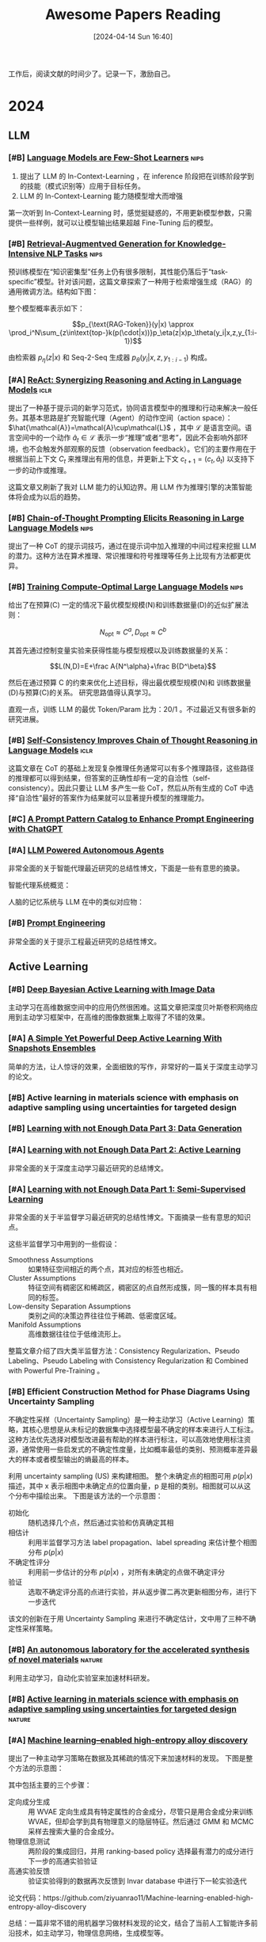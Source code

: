 #+title: Awesome Papers Reading
#+date: [2024-04-14 Sun 16:40]
#+filetags: :note:
#+tags: nips iclr nature

工作后，阅读文献的时间少了。记录一下，激励自己。

* 2024

** LLM

*** [#B] [[https://arxiv.org/abs/2005.14165][Language Models are Few-Shot Learners]] :nips:

1. 提出了 LLM 的 In-Context-Learning ，在 inference 阶段把在训练阶段学到的技能（模式识别等）应用于目标任务。
2. LLM 的 In-Context-Learning 能力随模型增大而增强

第一次听到 In-Context-Learning 时，感觉挺疑惑的，不用更新模型参数，只需提供一些样例，就可以让模型输出结果超越 Fine-Tuning 后的模型。

*** [#B] [[https://arxiv.org/abs/2005.11401][Retrieval-Augmentved Generation for Knowledge-Intensive NLP Tasks]] :nips:

预训练模型在“知识密集型”任务上仍有很多限制，其性能仍落后于“task-specific”模型。针对该问题，这篇文章探索了一种用于检索增强生成（RAG）的通用微调方法。结构如下图：

#+attr_org: :width 900px
[[file:./imgs/20240618164121_rag.png]]

整个模型概率表示如下：

\[p_{\text{RAG-Token}}(y|x) \approx \prod_i^N\sum_{z\in\text{top-}k(p(\cdot|x))}p_\eta(z|x)p_\theta(y_i|x,z,y_{1:i-1})\]

由检索器 $p_{\eta}(z|x)$ 和 Seq-2-Seq 生成器 $p_{\theta}(y_{i}|x,z,y_{1:i-1})$ 构成。

*** [#A] [[https://arxiv.org/abs/2210.03629][ReAct: Synergizing Reasoning and Acting in Language Models]] :iclr:

提出了一种基于提示词的新学习范式，协同语言模型中的推理和行动来解决一般任务。其基本思路是扩充智能代理（Agent）的动作空间（action space）： $\hat{\mathcal{A}}=\mathcal{A}\cup\mathcal{L}$ ，其中 $\mathcal{L}$ 是语言空间。语言空间中的一个动作 $\hat{a}_t\in\mathcal{L}$ 表示一步“推理”或者“思考”，因此不会影响外部环境，也不会触发外部观察的反馈（observation feedback）。它们的主要作用在于根据当前上下文 $C_{t}$ 来推理出有用的信息，并更新上下文 $c_{t+1}=(c_t,\hat{a}_t)$ 以支持下一步的动作或推理。

这篇文章又刷新了我对 LLM 能力的认知边界。用 LLM 作为推理引擎的决策智能体将会成为以后的趋势。

*** [#B] [[https://arxiv.org/abs/2201.11903][Chain-of-Thought Prompting Elicits Reasoning in Large Language Models]] :nips:

提出了一种 CoT 的提示词技巧，通过在提示词中加入推理的中间过程来挖掘 LLM 的潜力。这种方法在算术推理、常识推理和符号推理等任务上比现有方法都更优异。

*** [#B] [[https://arxiv.org/pdf/2203.15556][Training Compute-Optimal Large Language Models]] :nips:

给出了在预算(C) 一定的情况下最优模型规模(N)和训练数据量(D)的近似扩展法则：

\[N_{\mathrm{opt}}\approx C^a,D_{\mathrm{opt}}\approx C^b\]

其首先通过控制变量实验来获得性能与模型规模以及训练数据量的关系：

\[L(N,D)=E+\frac A{N^\alpha}+\frac B{D^\beta}\]

然后在通过预算 C 的约束来优化上述目标，得出最优模型规模(N)和 训练数据量(D)与预算(C)的关系。 研究思路值得认真学习。

直观一点，训练 LLM 的最优 Token/Param 比为：20/1 。不过最近又有很多新的研究进展。

*** [#B] [[https://arxiv.org/abs/2203.11171][Self-Consistency Improves Chain of Thought Reasoning in Language Models]] :iclr:

这篇文章在 CoT 的基础上发现复杂推理任务通常可以有多个推理路径，这些路径的推理都可以得到结果，但答案的正确性却有一定的自洽性（self-consistency）。因此只要让 LLM 多产生一些 CoT，然后从所有生成的 CoT 中选择“自洽性”最好的答案作为结果就可以显著提升模型的推理能力。

#+attr_org: :width 900px
[[file:imgs/20240621191628_sc_cot.png]]

*** [#C] [[https://arxiv.org/abs/2302.11382][A Prompt Pattern Catalog to Enhance Prompt Engineering with ChatGPT]]

*** [#A] [[https://lilianweng.github.io/posts/2023-06-23-agent/][LLM Powered Autonomous Agents]]

非常全面的关于智能代理最近研究的总结性博文，下面是一些有意思的摘录。

智能代理系统概览：
#+attr_org: :width 1200px
[[file:imgs/20240623164128_agent-overview.png]]

人脑的记忆系统与 LLM 在中的类似对应物：

#+attr_org: :width 1000px
[[file:imgs/20240623170328_memory.png]]


*** [#B] [[https://lilianweng.github.io/posts/2023-03-15-prompt-engineering/][Prompt Engineering]]

非常全面的关于提示工程最近研究的总结性博文。

** Active Learning

*** [#B] [[https://arxiv.org/abs/1703.02910][Deep Bayesian Active Learning with Image Data]]

主动学习在高维数据空间中的应用仍然很困难。这篇文章把深度贝叶斯卷积网络应用到主动学习框架中，在高维的图像数据集上取得了不错的效果。

*** [#A] [[https://openreview.net/forum?id=IVESH65r0Ar][A Simple Yet Powerful Deep Active Learning With Snapshots Ensembles]]

简单的方法，让人惊讶的效果，全面细致的写作，非常好的一篇关于深度主动学习的论文。

*** [#B] Active learning in materials science with emphasis on adaptive sampling using uncertainties for targeted design

*** [#B] [[https://lilianweng.github.io/posts/2022-04-15-data-gen/][Learning with not Enough Data Part 3: Data Generation]]

*** [#A] [[https://lilianweng.github.io/posts/2022-02-20-active-learning/][Learning with not Enough Data Part 2: Active Learning]]

非常全面的关于深度主动学习最近研究的总结博文。

*** [#A] [[https://lilianweng.github.io/posts/2021-12-05-semi-supervised/][Learning with not Enough Data Part 1: Semi-Supervised Learning]]

非常全面的关于半监督学习最近研究的总结性博文。下面摘录一些有意思的知识点。

这些半监督学习中用到的一些假设：

- Smoothness Assumptions :: 如果特征空间相近的两个点，其对应的标签也相近。
- Cluster Assumptions :: 特征空间有稠密区和稀疏区，稠密区的点自然形成簇，同一簇的样本具有相同的标签。
- Low-density Separation Assumptions :: 类别之间的决策边界往往位于稀疏、低密度区域。
- Manifold Assumptions :: 高维数据往往位于低维流形上。

整篇文章介绍了四大类半监督方法：Consistency Regularization、Pseudo Labeling、Pseudo Labeling with Consistency Regularization 和 Combined with Powerful Pre-Training 。


*** [#B] Efficient Construction Method for Phase Diagrams Using Uncertainty Sampling

不确定性采样（Uncertainty Sampling）是一种主动学习（Active Learning）策略，其核心思想是从未标记的数据集中选择模型最不确定的样本来进行人工标注。这种方法优先选择对模型改进最有帮助的样本进行标注，可以高效地使用标注资源，通常使用一些启发式的不确定性度量，比如概率最低的类别、预测概率差异最大的样本或者模型输出的熵最高的样本。

利用 uncertainty sampling (US) 来构建相图。 整个未确定点的相图可用 $p(p|x)$ 描述，其中 x 表示相图中未确定点的位置向量，p 是相的类别。相图就可以从这个分布中描绘出来。 下图是该方法的一个示意图：

#+attr_org: :width 900
[[file:imgs/2024-04-14_17-24-12_screenshot.png]]

- 初始化 :: 随机选择几个点，然后通过实验和仿真确定其相
- 相估计 :: 利用半监督学习方法 label propagation、label spreading 来估计整个相图分布 $p(p|x)$
- 不确定性评分 :: 利用前一步估计的分布 $p(p|x)$ ，对所有未确定的点做不确定评分
- 验证 :: 选取不确定评分高的点进行实验，并从返步骤二再次更新相图分布，进行下一步迭代

该文的创新在于用 Uncertainty Sampling 来进行不确定估计，文中用了三种不确定性采样策略。

*** [#B] [[https://www.nature.com/articles/s41586-023-06734-w][An autonomous laboratory for the accelerated synthesis of novel materials]] :nature:

利用主动学习，自动化实验室来加速材料研发。

*** [#B] [[https://www.nature.com/articles/s41524-019-0153-8][Active learning in materials science with emphasis on adaptive sampling using uncertainties for targeted design]] :nature:



*** [#A] [[https://arxiv.org/abs/2202.13753][Machine learning–enabled high-entropy alloy discovery]]

提出了一种主动学习策略在数据及其稀疏的情况下来加速材料的发现。 下图是整个方法的示意图：

#+attr_org: :width 900
[[file:imgs/2024-04-19_21-00-49_screenshot.png]]

其中包括主要的三个步骤：

- 定向成分生成 :: 用 WVAE 定向生成具有特定属性的合金成分，尽管只是用合金成分来训练 WVAE，但却会学到具有物理意义的隐层特征。然后通过 GMM 和 MCMC 采样去搜索大量的合金成分。
- 物理信息测试 :: 两阶段的集成回归，并用 ranking-based policy 选择最有潜力的成分进行下一步的高通实验验证
- 高通实验反馈 :: 验证实验得到的数据再次反馈到 Invar database 中进行下一轮实验迭代

论文代码：https://github.com/ziyuanrao11/Machine-learning-enabled-high-entropy-alloy-discovery

总结：一篇非常不错的用机器学习做材料发现的论文，结合了当前人工智能许多前沿技术，如主动学习，物理信息网络，生成模型等。

** Bayesian Method

*** [#A] Practical Variational Inference for Neural Networks

论文对变分推断（VI），最小描述长度（MDL）的形式化表述非常清晰，揭示了神经网络的变分推断方法与正则化的关系，是一篇值得多读的经典。

*** [#B] [[https://arxiv.org/abs/1506.02157][Dropout as a Bayesian Approximation: Appendix]]

*** [#A] [[https://arxiv.org/abs/1506.02142][Dropout as a Bayesian Approximation: Representing Model Uncertainty in Deep Learning]]

简单的方法，坚实的理论基础。作者证明了 Dropout 深度网络的训练等价于深度高斯过程的近似贝叶斯推断。因此可以在 Dropout 上进行廉价的“不确定性”估计。具体而言，即在测试阶段，把同一个 X 多次输入训练好的 Dropout 网络，就可以得到输出 Y 的一个分布，如下图所示：

#+attr_org: :width 900px
[[file:imgs/20240626000058_mc-dropout.png]]

论文中的数学比较繁琐，这篇文章 [[https://medium.com/@ciaranbench/monte-carlo-dropout-a-practical-guide-4b4dc18014b5][Monte Carlo Dropout: a practical guide]] 是对其的一个通俗解读。

*** [#A] [[https://arxiv.org/abs/1806.04854][Fast and Scalable Bayesian Deep Learning by Weight-Perturbation in Adam]]

一篇信息量很大的贝叶斯深度学习的论文。其把 Natural-Gradient VI （NGVI）的梯度更新公式规约为一种 Adam-like 的梯度更新公式，这样就可以在当前 adam 代码实现中做很小的修改来实现深度网络的 uncertainty computation。不过，这种方法只能针对 Gaussian mean-field VI 。

*** [#B] [[https://arxiv.org/abs/1906.02506][Practical Deep Learning with Bayesian Principles]] :nips:

这篇文章证实 naturalgradient forvariational inference(NGVI) 可以实际有效的用于训练深度神经网络。其主要贡献在于发现了 SGD 和 NGVI 两者的梯度更新公式很相似，然后可以把在深度神经网络的优化技巧，比如 batch normalisation（BN）、data augmentation (DA)、learning rate schedule、momentum and initialisation，迁移到 NGVI 的训练上来。这种 Variational Online Gauss-Newton (VOGN) 方法在保证一定可扩展的基础上同时保留了贝叶斯原则的很多优点。

*** [#B] [[https://arxiv.org/abs/1807.02811][A Tutorial on Bayesian Optimization]]


** Continual Learning

*** [#A] [[https://arxiv.org/abs/2403.13249][A Unified and General Framework for Continual Learning]] :iclr:

利用 Bregman Divergence 距离，提出了一个一般性的增量学习框架，可以统一之前的各种增量学习方法。

\[\mathcal{L}^{CL}=\underbrace{\mathcal{L}_{CE}(\boldsymbol{x},y)}_{\text{new task}}+\alpha\underbrace{D_{\boldsymbol{\Phi}}(h_{\boldsymbol{\theta}}(\boldsymbol{x}),\boldsymbol{z})}_{\text{output space}}+\beta\underbrace{D_{\boldsymbol{\Psi}}(\boldsymbol{\theta},\boldsymbol{\theta}_{old})}_{\text{weight space}}\]

非常好的文章，把以前看的很多散的增量学习方法联系了起来。

